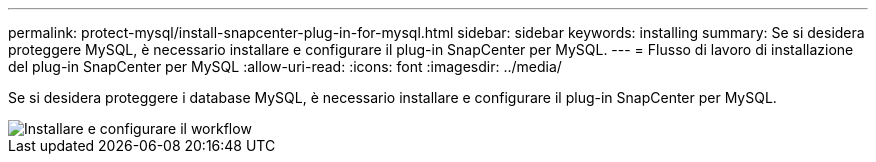 ---
permalink: protect-mysql/install-snapcenter-plug-in-for-mysql.html 
sidebar: sidebar 
keywords: installing 
summary: Se si desidera proteggere MySQL, è necessario installare e configurare il plug-in SnapCenter per MySQL. 
---
= Flusso di lavoro di installazione del plug-in SnapCenter per MySQL
:allow-uri-read: 
:icons: font
:imagesdir: ../media/


[role="lead"]
Se si desidera proteggere i database MySQL, è necessario installare e configurare il plug-in SnapCenter per MySQL.

image::../media/sap_hana_install_configure_workflow.png[Installare e configurare il workflow]
